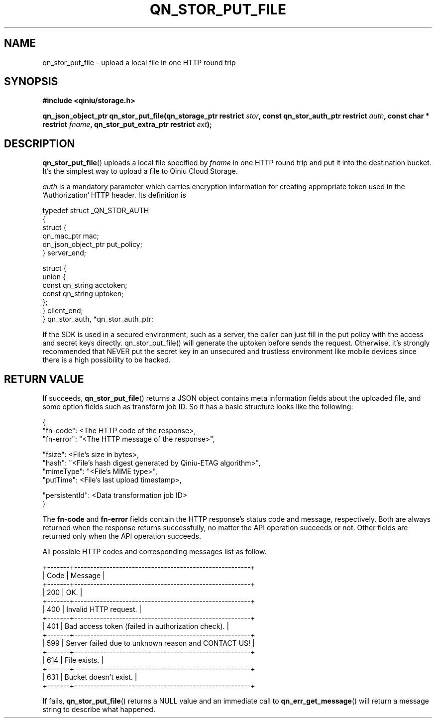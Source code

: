 .TH QN_STOR_PUT_FILE 3 "NOVEMBER 2016" "Qiniu Cloud" "User Manuals"
.SH NAME
qn_stor_put_file \- upload a local file in one HTTP round trip
.SH SYNOPSIS
.nf
.B #include <qiniu/storage.h>
.sp
.BI "qn_json_object_ptr qn_stor_put_file(qn_storage_ptr restrict " stor ", const qn_stor_auth_ptr restrict " auth ", const char * restrict " fname ", qn_stor_put_extra_ptr restrict " ext ");"
.fi
.SH DESCRIPTION
.BR qn_stor_put_file ()
uploads a local file specified by 
.I fname
in one HTTP round trip and put it into the destination bucket. It's the simplest way to upload a file to Qiniu Cloud Storage.

.I auth
is a mandatory parameter which carries encryption information for creating appropriate token used in the `Authorization` HTTP header. Its definition is

    typedef struct _QN_STOR_AUTH
    {
        struct {
            qn_mac_ptr mac;
            qn_json_object_ptr put_policy;
        } server_end;

        struct {
            union {
                const qn_string acctoken;
                const qn_string uptoken;
            };
        } client_end;
    } qn_stor_auth, *qn_stor_auth_ptr;

If the SDK is used in a secured environment, such as a server, the caller can just fill in the put policy with the access and secret keys directly. qn_stor_put_file() will generate the uptoken before sends the request. Otherwise, it's strongly recommended that NEVER put the secret key in an unsecured and trustless environment like mobile devices since there is a high possibility to be hacked.

.SH RETURN VALUE
If succeeds, 
.BR qn_stor_put_file ()
returns a JSON object contains meta information fields about the uploaded file, and some option fields such as transform job ID. So it has a basic structure looks like the following:

    {
        "fn-code":       <The HTTP code of the response>,
        "fn-error":     "<The HTTP message of the response>",

        "fsize":         <File's size in bytes>,
        "hash":         "<File's hash digest generated by Qiniu-ETAG algorithm>",
        "mimeType":     "<File's MIME type>",
        "putTime":       <File's last upload timestamp>,

        "persistentId":  <Data transformation job ID>
    }

The 
.B fn-code 
and 
.B fn-error 
fields contain the HTTP response's status code and message, respectively. Both are always returned when the response returns successfully, no matter the API operation succeeds or not. Other fields are returned only when the API operation succeeds.

All possible HTTP codes and corresponding messages list as follow.

    +-------+-------------------------------------------------------+
    | Code  | Message                                               |
    +-------+-------------------------------------------------------+
    | 200   | OK.                                                   |
    +-------+-------------------------------------------------------+
    | 400   | Invalid HTTP request.                                 |
    +-------+-------------------------------------------------------+
    | 401   | Bad access token (failed in authorization check).     |
    +-------+-------------------------------------------------------+
    | 599   | Server failed due to unknown reason and CONTACT US!   |
    +-------+-------------------------------------------------------+
    | 614   | File exists.                                          |
    +-------+-------------------------------------------------------+
    | 631   | Bucket doesn't exist.                                 |
    +-------+-------------------------------------------------------+

If fails, 
.BR qn_stor_put_file ()
returns a NULL value and an immediate call to
.BR qn_err_get_message ()
will return a message string to describe what happened.
